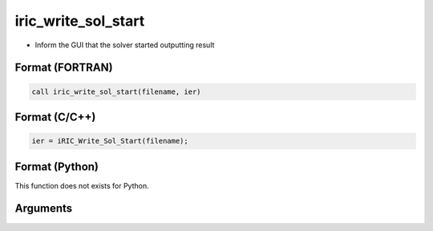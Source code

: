 iric_write_sol_start
======================

-  Inform the GUI that the solver started outputting result

Format (FORTRAN)
------------------
.. code-block:: fortran

   call iric_write_sol_start(filename, ier)

Format (C/C++)
----------------
.. code-block:: c

   ier = iRIC_Write_Sol_Start(filename);

Format (Python)
----------------

This function does not exists for Python.

Arguments
---------

.. csv-table:: Arguments of iric_write_sol_start
   :file: iric_write_sol_start_args.csv
   :header-rows: 1

